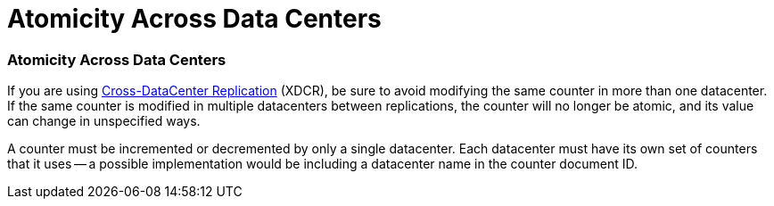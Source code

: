 = Atomicity Across Data Centers

// tag::xdcr[]
=== Atomicity Across Data Centers

If you are using xref:7.1@server:manage:manage-xdcr/xdcr-management-overview.adoc[Cross-DataCenter Replication] (XDCR), be sure to avoid modifying the same counter in more than one datacenter.
If the same counter is modified in multiple datacenters between replications, the counter will no longer be atomic, and its value can change in unspecified ways.

A counter must be incremented or decremented by only a single datacenter. 
Each datacenter must have its own set of counters that it uses -- a possible implementation would be including a datacenter name in the counter document ID.
// end::xdcr[]

